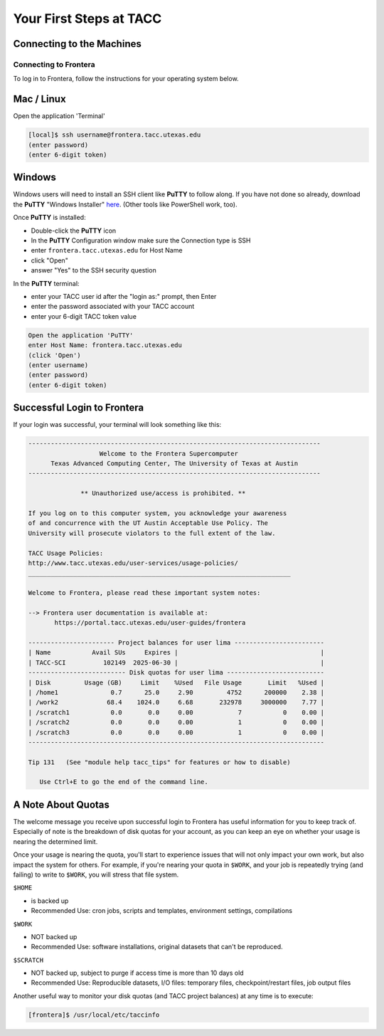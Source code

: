 Your First Steps at TACC
========================

Connecting to the Machines
^^^^^^^^^^^^^^^^^^^^^^^^^^
 
Connecting to Frontera
----------------------

To log in to Frontera, follow the instructions for your operating system below.

Mac / Linux
^^^^^^^^^^^

Open the application 'Terminal'

.. code-block:: console
   
   [local]$ ssh username@frontera.tacc.utexas.edu
   (enter password)
   (enter 6-digit token)

Windows
^^^^^^^

Windows users will need to install an SSH client like **PuTTY** to follow along. If you
have not done so already, download the **PuTTY** "Windows Installer"
`here <https://www.chiark.greenend.org.uk/~sgtatham/putty/latest.html>`_. (Other tools like
PowerShell work, too).

Once **PuTTY** is installed:

* Double-click the **PuTTY** icon
* In the **PuTTY** Configuration window make sure the Connection type is SSH
* enter ``frontera.tacc.utexas.edu`` for Host Name
* click "Open"
* answer "Yes" to the SSH security question

In the **PuTTY** terminal:

* enter your TACC user id after the "login as:" prompt, then Enter
* enter the password associated with your TACC account
* enter your 6-digit TACC token value

.. code-block:: console

   Open the application 'PuTTY'
   enter Host Name: frontera.tacc.utexas.edu
   (click 'Open')
   (enter username)
   (enter password)
   (enter 6-digit token)

Successful Login to Frontera
^^^^^^^^^^^^^^^^^^^^^^^^^^^^^

If your login was successful, your terminal will look something like this:


.. code-block:: console 

   ------------------------------------------------------------------------------
                      Welcome to the Frontera Supercomputer
         Texas Advanced Computing Center, The University of Texas at Austin
   ------------------------------------------------------------------------------

                 ** Unauthorized use/access is prohibited. **
   
   If you log on to this computer system, you acknowledge your awareness
   of and concurrence with the UT Austin Acceptable Use Policy. The
   University will prosecute violators to the full extent of the law.
   
   TACC Usage Policies:
   http://www.tacc.utexas.edu/user-services/usage-policies/
   ______________________________________________________________________
   
   Welcome to Frontera, please read these important system notes:
   
   --> Frontera user documentation is available at:
          https://portal.tacc.utexas.edu/user-guides/frontera
   
   ----------------------- Project balances for user lima ------------------------
   | Name           Avail SUs     Expires |                                      |
   | TACC-SCI          102149  2025-06-30 |                                      |
   -------------------------- Disk quotas for user lima --------------------------
   | Disk         Usage (GB)     Limit    %Used   File Usage       Limit   %Used |
   | /home1              0.7      25.0     2.90         4752      200000    2.38 |
   | /work2             68.4    1024.0     6.68       232978     3000000    7.77 |
   | /scratch1           0.0       0.0     0.00            7           0    0.00 |
   | /scratch2           0.0       0.0     0.00            1           0    0.00 |
   | /scratch3           0.0       0.0     0.00            1           0    0.00 |
   -------------------------------------------------------------------------------
   
   Tip 131   (See "module help tacc_tips" for features or how to disable)

      Use Ctrl+E to go the end of the command line.

A Note About Quotas
^^^^^^^^^^^^^^^^^^^

The welcome message you receive upon successful login to Frontera has useful information
for you to keep track of. Especially of note is the breakdown of disk quotas for your account,
as you can keep an eye on whether your usage is nearing the determined limit. 

Once your usage is nearing the quota, you'll start to experience issues that will not only
impact your own work, but also impact the system for others. For example, if you're nearing
your quota in ``$WORK``, and your job is repeatedly trying (and failing) to write to ``$WORK``,
you will stress that file system.

``$HOME``

* is backed up
* Recommended Use: cron jobs, scripts and templates, environment settings, compilations

``$WORK``

* NOT backed up
* Recommended Use: software installations, original datasets that can't be reproduced.

``$SCRATCH``

* NOT backed up, subject to purge if access time is more than 10 days old
* Recommended Use: Reproducible datasets, I/O files: temporary files, checkpoint/restart files, job output files

Another useful way to monitor your disk quotas (and TACC project balances) at any time is to execute:

.. code-block:: console

   [frontera]$ /usr/local/etc/taccinfo


